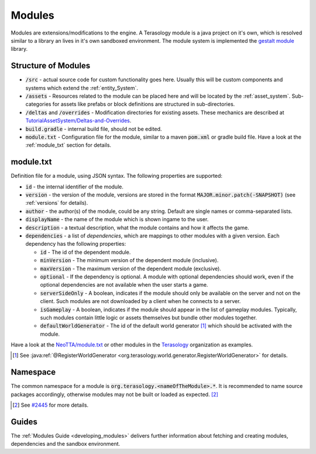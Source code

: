 Modules
=======

Modules are extensions/modifications to the engine. A Terasology module is a java project on it's own, which is resolved similar to a library an lives in it's own sandboxed environment.
The module system is implemented the `gestalt module <https://github.com/MovingBlocks/gestalt>`_ library.

Structure of Modules
--------------------

- :code:`/src` - actual source code for custom functionality goes here. Usually this will be custom components and systems which extend the :ref:`entity_System`.
- :code:`/assets` - Resources related to the module can be placed here and will be located by the :ref:`asset_system`. Sub-categories for assets like prefabs or block definitions are structured in sub-directories.
- :code:`/deltas` and :code:`/overrides` - Modification directories for existing assets. These mechanics are described at `TutorialAssetSystem/Deltas-and-Overrides <https://github.com/Terasology/TutorialAssetSystem/wiki/Deltas-and-Overrides>`_.
- :code:`build.gradle` - internal build file, should not be edited.
- :code:`module.txt` - Configuration file for the module, similar to a maven :code:`pom.xml` or gradle build file. Have a look at the :ref:`module_txt` section for details.

.. _module_txt:

module.txt
----------

Definition file for a module, using JSON syntax.
The following properties are supported:

- :code:`id` - the internal identifier of the module.
- :code:`version` - the version of the module, versions are stored in the format :code:`MAJOR.minor.patch(-SNAPSHOT)` (see :ref:`versions` for details).
- :code:`author` - the author(s) of the module, could be any string. Default are single names or comma-separated lists.
- :code:`displayName` - the name of the module which is shown ingame to the user.
- :code:`description` - a textual description, what the module contains and how it affects the game.
- :code:`dependencies` - a list of *dependencies*, which are mappings to other modules with a given version. Each dependency has the following properties:
  
  - :code:`id` - The id of the dependent module.
  - :code:`minVersion` - The minimum version of the dependent module (inclusive).
  - :code:`maxVersion` - The maximum version of the dependent module (exclusive).
  - :code:`optional` - If the dependency is optional. A module with optional dependencies should work, even if the optional dependencies are not available when the user starts a game.
  - :code:`serverSideOnly` - A boolean, indicates if the module should only be available on the server and not on the client. Such modules are not downloaded by a client when he connects to a server.
  - :code:`isGameplay` - A boolean, indicates if the module should appear in the list of gameplay modules. Typically, such modules contain little logic or assets themselves but bundle other modules together.
  - :code:`defaultWorldGenerator` - The id of the default world generator [#]_ which should be activated with the module.
   

Have a look at the `NeoTTA/module.txt <https://raw.githubusercontent.com/Terasology/NeoTTA/master/module.txt>`_ or other modules in the `Terasology <https://github.com/Terasology>`_ organization as examples.

.. [#] See :java:ref:`@RegisterWorldGenerator <org.terasology.world.generator.RegisterWorldGenerator>` for details.

Namespace
---------

The common namespace for a module is :code:`org.terasology.<nameOfTheModule>.*`. It is recommended to name source packages accordingly, otherwise modules may not be built or loaded as expected. [#]_

.. [#] See `#2445 <https://github.com/MovingBlocks/Terasology/issues/2445>`_ for more details.

Guides
------

The :ref:`Modules Guide <developing_modules>` delivers further information about fetching and creating modules, dependencies and the sandbox environment.